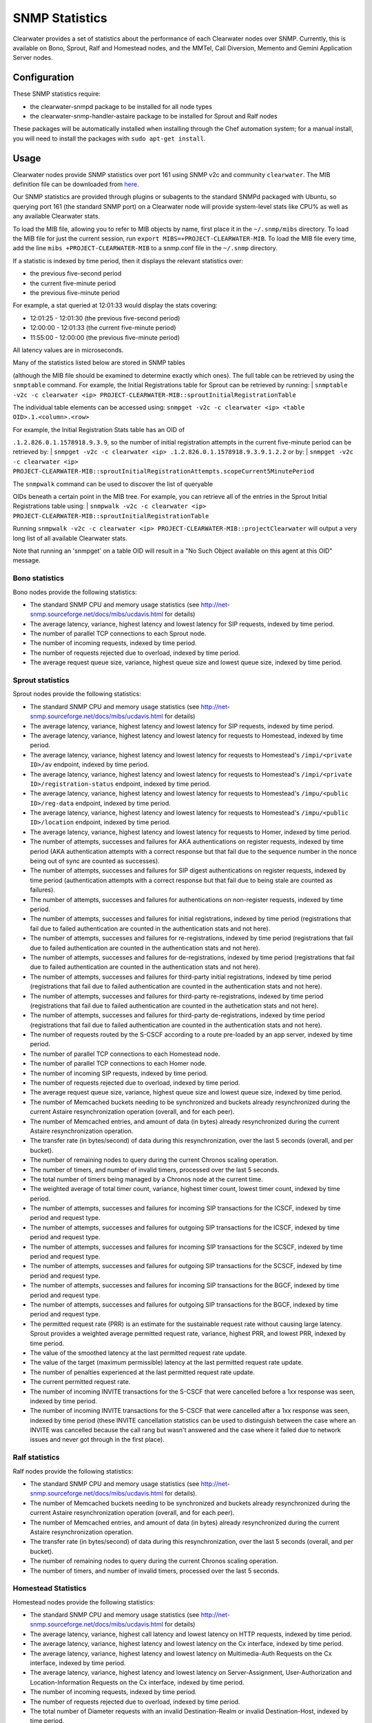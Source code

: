 SNMP Statistics
===============

Clearwater provides a set of statistics about the performance of each
Clearwater nodes over SNMP. Currently, this is available on Bono,
Sprout, Ralf and Homestead nodes, and the MMTel, Call Diversion, Memento
and Gemini Application Server nodes.

Configuration
-------------

These SNMP statistics require:

-  the clearwater-snmpd package to be installed for all node types
-  the clearwater-snmp-handler-astaire package to be installed for
   Sprout and Ralf nodes

These packages will be automatically installed when installing through
the Chef automation system; for a manual install, you will need to
install the packages with ``sudo apt-get install``.

Usage
-----

Clearwater nodes provide SNMP statistics over port 161 using SNMP v2c
and community ``clearwater``. The MIB definition file can be downloaded
from
`here <https://github.com/Metaswitch/clearwater-snmp-handlers/blob/master/PROJECT-CLEARWATER-MIB>`__.

Our SNMP statistics are provided through plugins or subagents to the
standard SNMPd packaged with Ubuntu, so querying port 161 (the standard
SNMP port) on a Clearwater node will provide system-level stats like
CPU% as well as any available Clearwater stats.

To load the MIB file, allowing you to refer to MIB objects by name,
first place it in the ``~/.snmp/mibs`` directory. To load the MIB file
for just the current session, run
``export MIBS=+PROJECT-CLEARWATER-MIB``. To load the MIB file every
time, add the line ``mibs +PROJECT-CLEARWATER-MIB`` to a snmp.conf file
in the ``~/.snmp`` directory.

If a statistic is indexed by time period, then it displays the relevant
statistics over:

-  the previous five-second period
-  the current five-minute period
-  the previous five-minute period

For example, a stat queried at 12:01:33 would display the stats
covering:

-  12:01:25 - 12:01:30 (the previous five-second period)
-  12:00:00 - 12:01:33 (the current five-minute period)
-  11:55:00 - 12:00:00 (the previous five-minute period)

All latency values are in microseconds.

| Many of the statistics listed below are stored in SNMP tables
(although the MIB file should be examined to determine exactly which
ones). The full table can be retrieved by using the ``snmptable``
command. For example, the Initial Registrations table for Sprout can be
retrieved by running:
| ``snmptable -v2c -c clearwater <ip> PROJECT-CLEARWATER-MIB::sproutInitialRegistrationTable``

The individual table elements can be accessed using:
``snmpget -v2c -c clearwater <ip> <table OID>.1.<column>.<row>``

| For example, the Initial Registration Stats table has an OID of
``.1.2.826.0.1.1578918.9.3.9``, so the number of initial registration
attempts in the current five-minute period can be retrieved by:
| ``snmpget -v2c -c clearwater <ip> .1.2.826.0.1.1578918.9.3.9.1.2.2``
or by:
| ``snmpget -v2c -c clearwater <ip> PROJECT-CLEARWATER-MIB::sproutInitialRegistrationAttempts.scopeCurrent5MinutePeriod``

| The ``snmpwalk`` command can be used to discover the list of queryable
OIDs beneath a certain point in the MIB tree. For example, you can
retrieve all of the entries in the Sprout Initial Registrations table
using:
| ``snmpwalk -v2c -c clearwater <ip> PROJECT-CLEARWATER-MIB::sproutInitialRegistrationTable``

Running
``snmpwalk -v2c -c clearwater <ip> PROJECT-CLEARWATER-MIB::projectClearwater``
will output a very long list of all available Clearwater stats.

Note that running an 'snmpget' on a table OID will result in a "No Such
Object available on this agent at this OID" message.

Bono statistics
~~~~~~~~~~~~~~~

Bono nodes provide the following statistics:

-  The standard SNMP CPU and memory usage statistics (see
   http://net-snmp.sourceforge.net/docs/mibs/ucdavis.html for details)
-  The average latency, variance, highest latency and lowest latency for
   SIP requests, indexed by time period.
-  The number of parallel TCP connections to each Sprout node.
-  The number of incoming requests, indexed by time period.
-  The number of requests rejected due to overload, indexed by time
   period.
-  The average request queue size, variance, highest queue size and
   lowest queue size, indexed by time period.

Sprout statistics
~~~~~~~~~~~~~~~~~

Sprout nodes provide the following statistics:

-  The standard SNMP CPU and memory usage statistics (see
   http://net-snmp.sourceforge.net/docs/mibs/ucdavis.html for details)
-  The average latency, variance, highest latency and lowest latency for
   SIP requests, indexed by time period.
-  The average latency, variance, highest latency and lowest latency for
   requests to Homestead, indexed by time period.
-  The average latency, variance, highest latency and lowest latency for
   requests to Homestead's ``/impi/<private ID>/av`` endpoint, indexed
   by time period.
-  The average latency, variance, highest latency and lowest latency for
   requests to Homestead's ``/impi/<private ID>/registration-status``
   endpoint, indexed by time period.
-  The average latency, variance, highest latency and lowest latency for
   requests to Homestead's ``/impu/<public ID>/reg-data`` endpoint,
   indexed by time period.
-  The average latency, variance, highest latency and lowest latency for
   requests to Homestead's ``/impu/<public ID>/location`` endpoint,
   indexed by time period.
-  The average latency, variance, highest latency and lowest latency for
   requests to Homer, indexed by time period.
-  The number of attempts, successes and failures for AKA
   authentications on register requests, indexed by time period (AKA
   authentication attempts with a correct response but that fail due to
   the sequence number in the nonce being out of sync are counted as
   successes).
-  The number of attempts, successes and failures for SIP digest
   authentications on register requests, indexed by time period
   (authentication attempts with a correct response but that fail due to
   being stale are counted as failures).
-  The number of attempts, successes and failures for authentications on
   non-register requests, indexed by time period.
-  The number of attempts, successes and failures for initial
   registrations, indexed by time period (registrations that fail due to
   failed authentication are counted in the authentication stats and not
   here).
-  The number of attempts, successes and failures for re-registrations,
   indexed by time period (registrations that fail due to failed
   authentication are counted in the authentication stats and not here).
-  The number of attempts, successes and failures for de-registrations,
   indexed by time period (registrations that fail due to failed
   authentication are counted in the authentication stats and not here).
-  The number of attempts, successes and failures for third-party
   initial registrations, indexed by time period (registrations that
   fail due to failed authentication are counted in the authentication
   stats and not here).
-  The number of attempts, successes and failures for third-party
   re-registrations, indexed by time period (registrations that fail due
   to failed authentication are counted in the authetication stats and
   not here).
-  The number of attempts, successes and failures for third-party
   de-registrations, indexed by time period (registrations that fail due
   to failed authentication are counted in the authentication stats and
   not here).
-  The number of requests routed by the S-CSCF according to a route
   pre-loaded by an app server, indexed by time period.
-  The number of parallel TCP connections to each Homestead node.
-  The number of parallel TCP connections to each Homer node.
-  The number of incoming SIP requests, indexed by time period.
-  The number of requests rejected due to overload, indexed by time
   period.
-  The average request queue size, variance, highest queue size and
   lowest queue size, indexed by time period.
-  The number of Memcached buckets needing to be synchronized and
   buckets already resynchronized during the current Astaire
   resynchronization operation (overall, and for each peer).
-  The number of Memcached entries, and amount of data (in bytes)
   already resynchronized during the current Astaire resynchronization
   operation.
-  The transfer rate (in bytes/second) of data during this
   resynchronization, over the last 5 seconds (overall, and per bucket).
-  The number of remaining nodes to query during the current Chronos
   scaling operation.
-  The number of timers, and number of invalid timers, processed over
   the last 5 seconds.
-  The total number of timers being managed by a Chronos node at the
   current time.
-  The weighted average of total timer count, variance, highest timer
   count, lowest timer count, indexed by time period.
-  The number of attempts, successes and failures for incoming SIP
   transactions for the ICSCF, indexed by time period and request type.
-  The number of attempts, successes and failures for outgoing SIP
   transactions for the ICSCF, indexed by time period and request type.
-  The number of attempts, successes and failures for incoming SIP
   transactions for the SCSCF, indexed by time period and request type.
-  The number of attempts, successes and failures for outgoing SIP
   transactions for the SCSCF, indexed by time period and request type.
-  The number of attempts, successes and failures for incoming SIP
   transactions for the BGCF, indexed by time period and request type.
-  The number of attempts, successes and failures for outgoing SIP
   transactions for the BGCF, indexed by time period and request type.
-  The permitted request rate (PRR) is an estimate for the sustainable
   request rate without causing large latency. Sprout provides a
   weighted average permitted request rate, variance, highest PRR, and
   lowest PRR, indexed by time period.
-  The value of the smoothed latency at the last permitted request rate
   update.
-  The value of the target (maximum permissible) latency at the last
   permitted request rate update.
-  The number of penalties experienced at the last permitted request
   rate update.
-  The current permitted request rate.
-  The number of incoming INVITE transactions for the S-CSCF that were
   cancelled before a 1xx response was seen, indexed by time period.
-  The number of incoming INVITE transactions for the S-CSCF that were
   cancelled after a 1xx response was seen, indexed by time period
   (these INVITE cancellation statistics can be used to distinguish
   between the case where an INVITE was cancelled because the call rang
   but wasn't answered and the case where it failed due to network
   issues and never got through in the first place).

Ralf statistics
~~~~~~~~~~~~~~~

Ralf nodes provide the following statistics:

-  The standard SNMP CPU and memory usage statistics (see
   http://net-snmp.sourceforge.net/docs/mibs/ucdavis.html for details).
-  The number of Memcached buckets needing to be synchronized and
   buckets already resynchronized during the current Astaire
   resynchronization operation (overall, and for each peer).
-  The number of Memcached entries, and amount of data (in bytes)
   already resynchronized during the current Astaire resynchronization
   operation.
-  The transfer rate (in bytes/second) of data during this
   resynchronization, over the last 5 seconds (overall, and per bucket).
-  The number of remaining nodes to query during the current Chronos
   scaling operation.
-  The number of timers, and number of invalid timers, processed over
   the last 5 seconds.

Homestead Statistics
~~~~~~~~~~~~~~~~~~~~

Homestead nodes provide the following statistics:

-  The standard SNMP CPU and memory usage statistics (see
   http://net-snmp.sourceforge.net/docs/mibs/ucdavis.html for details)
-  The average latency, variance, highest call latency and lowest
   latency on HTTP requests, indexed by time period.
-  The average latency, variance, highest latency and lowest latency on
   the Cx interface, indexed by time period.
-  The average latency, variance, highest latency and lowest latency on
   Multimedia-Auth Requests on the Cx interface, indexed by time period.
-  The average latency, variance, highest latency and lowest latency on
   Server-Assignment, User-Authorization and Location-Information
   Requests on the Cx interface, indexed by time period.
-  The number of incoming requests, indexed by time period.
-  The number of requests rejected due to overload, indexed by time
   period.
-  The total number of Diameter requests with an invalid
   Destination-Realm or invalid Destination-Host, indexed by time
   period.
-  The number of Multimedia-Authorization-Answers with a given
   result-code received over the Cx interface, indexed by time period.
-  The number of Server-Assignment-Answers with a given result-code
   received over the Cx interface, indexed by time period.
-  The number of User-Authorization-Answers with a given result-code
   received over the Cx interface, indexed by time period.
-  The number of Location-Information-Answers with a given result-code
   received over the Cx interface, indexed by time period.
-  The number of Push-Profile-Answers with a given result-code sent over
   the Cx interface, indexed by time period.
-  The number of Registration-Termination-Answers with a given
   result-code sent over the Cx interface, indexed by time period.

Call Diversion App Server Statistics
~~~~~~~~~~~~~~~~~~~~~~~~~~~~~~~~~~~~

Call Diversion App Server nodes provide the following statistics:

-  The number of attempts, successes and failures for incoming SIP
   transactions, indexed by time period and request type.
-  The number of attempts, successes and failures for outgoing SIP
   transactions, indexed by time period and request type.

Memento App Server Statistics
~~~~~~~~~~~~~~~~~~~~~~~~~~~~~

Memento App Server nodes provide the following statistics:

-  The number of attempts, successes and failures for incoming SIP
   transactions, indexed by time period and request type.
-  The number of attempts, successes and failures for outgoing SIP
   transactions, indexed by time period and request type.

MMTel App Server Statistics
~~~~~~~~~~~~~~~~~~~~~~~~~~~

MMTel App Server nodes provide the following statistics:

-  The number of attempts, successes and failures for incoming SIP
   transactions, indexed by time period and request type.
-  The number of attempts, successes and failures for outgoing SIP
   transactions, indexed by time period and request type.

Gemini App Server Statistics
~~~~~~~~~~~~~~~~~~~~~~~~~~~~

Gemini App Server nodes provide the following statistics:

-  The number of attempts, successes and failures for incoming SIP
   transactions, indexed by time period and request type.
-  The number of attempts, successes and failures for outgoing SIP
   transactions, indexed by time period and request type.

